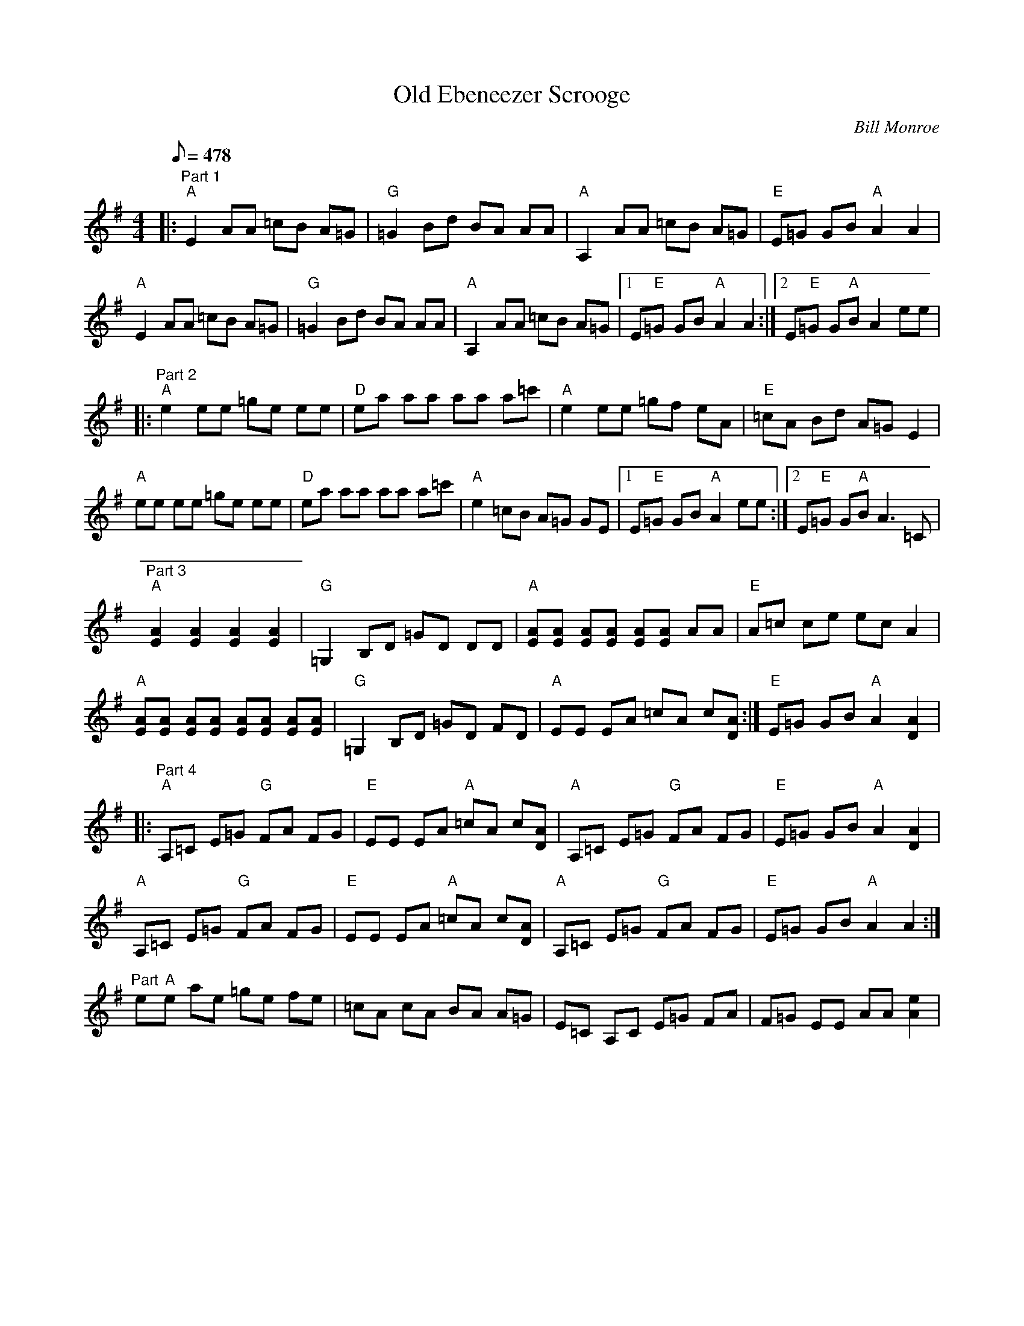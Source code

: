 X:51
T: Old Ebeneezer Scrooge
C: Bill Monroe
S: MandoZine TablEdit Archives
Z: TablEdited by Mike Stangeland for MandoZine
L: 1/8
Q: 478
M: 4/4
K: Ador
 =z8 |:"Part 1" "A"E2 AA =cB A=G | "G"=G2 Bd BA AA | "A"A,2 AA =cB A=G | "E"E=G GB "A"A2 A2 |
 "A"E2 AA =cB A=G | "G"=G2 Bd BA AA | "A"A,2 AA =cB A=G |1 E"E"=G GB "A"A2 A2 :|2 E"E"=G G"A"B A2 ee |
|: "Part 2" "A"e2 ee =ge ee | "D"ea aa aa a=c' | "A"e2 ee =gf eA | "E"=cA Bd A=G E2 |
 "A"ee ee =ge ee | "D"ea aa aa a=c' | "A"e2 =cB A=G GE |1 E"E"=G GB "A"A2 ee :|2 E"E"=G G"A"B A3=C |
"Part 3" "A"[A2E2] [A2E2] [A2E2] [A2E2] | "G"=G,2 B,D =GD DD | "A"[AE][AE] [AE][AE] [AE][AE] AA | "E"A=c ce ec A2 |
  "A"[AE][AE] [AE][AE] [AE][AE] [AE][AE] | "G"=G,2 B,D =GD FD | "A"EE EA =cA c[AD] :| "E"E=G GB "A"A2 [A2D2] |
|: "Part 4" "A"A,=C E=G "G"FA FG | "E"EE EA "A"=cA c[AD] | "A"A,=C E=G "G"FA FG | "E"E=G GB "A"A2 [A2D2] |
 "A"A,=C E=G "G"FA FG | "E"EE EA "A"=cA c[AD] | "A"A,=C E=G "G"FA FG | "E"E=G GB "A"A2 A2 :|
"Part "  e"A"e ae =ge fe | =cA cA BA A=G | E=C A,C E=G FA | F=G EE AA [e2A2] |
